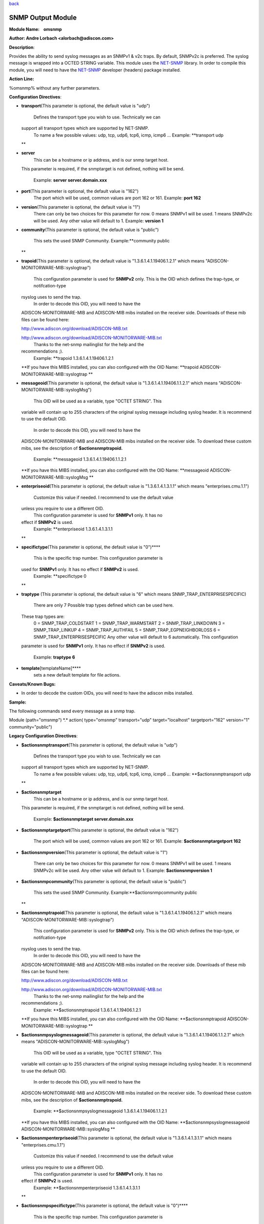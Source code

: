 `back <rsyslog_conf_modules.html>`_

SNMP Output Module
==================

**Module Name:    omsnmp**

**Author: Andre Lorbach <alorbach@adiscon.com>**

**Description**:

Provides the ability to send syslog messages as an SNMPv1 & v2c traps.
By default, SNMPv2c is preferred. The syslog message is wrapped into a
OCTED STRING variable. This module uses the
`NET-SNMP <http://net-snmp.sourceforge.net/>`_ library. In order to
compile this module, you will need to have the
`NET-SNMP <http://net-snmp.sourceforge.net/>`_ developer (headers)
package installed.

 

**Action Line:**

%omsnmp% without any further parameters.

 

**Configuration Directives**:

-  **transport**\ (This parameter is optional, the default value is
   "udp")
    Defines the transport type you wish to use. Technically we can
   support all transport types which are supported by NET-SNMP.
    To name a few possible values:
    udp, tcp, udp6, tcp6, icmp, icmp6 ...
    Example: **transport udp
   **
-  **server**
    This can be a hostname or ip address, and is our snmp target host.
   This parameter is required, if the snmptarget is not defined, nothing
   will be send.
    Example: **server server.domain.xxx**
-  **port**\ (This parameter is optional, the default value is "162")
    The port which will be used, common values are port 162 or 161.
    Example: **port 162**
-  **version**\ (This parameter is optional, the default value is "1")
    There can only be two choices for this parameter for now.
    0 means SNMPv1 will be used.
    1 means SNMPv2c will be used.
    Any other value will default to 1.
    Example: **version 1**
-  **community**\ (This parameter is optional, the default value is
   "public")
    This sets the used SNMP Community.
    Example:\ **community public
   **
-  **trapoid**\ (This parameter is optional, the default value is
   "1.3.6.1.4.1.19406.1.2.1" which means
   "ADISCON-MONITORWARE-MIB::syslogtrap")
    This configuration parameter is used for **SNMPv2** only.
    This is the OID which defines the trap-type, or notifcation-type
   rsyslog uses to send the trap.
    In order to decode this OID, you will need to have the
   ADISCON-MONITORWARE-MIB and ADISCON-MIB mibs installed on the
   receiver side. Downloads of these mib files can be found here:

   `http://www.adiscon.org/download/ADISCON-MIB.txt <http://www.adiscon.org/download/ADISCON-MIB.txt>`_

   `http://www.adiscon.org/download/ADISCON-MONITORWARE-MIB.txt <http://www.adiscon.org/download/ADISCON-MONITORWARE-MIB.txt>`_
    Thanks to the net-snmp mailinglist for the help and the
   recommendations ;).
    Example: **trapoid 1.3.6.1.4.1.19406.1.2.1
   **\ If you have this MIBS installed, you can also configured with the
   OID Name: **trapoid ADISCON-MONITORWARE-MIB::syslogtrap
   **
-  **messageoid**\ (This parameter is optional, the default value is
   "1.3.6.1.4.1.19406.1.1.2.1" which means
   "ADISCON-MONITORWARE-MIB::syslogMsg")
    This OID will be used as a variable, type "OCTET STRING". This
   variable will contain up to 255 characters of the original syslog
   message including syslog header. It is recommend to use the default
   OID.
    In order to decode this OID, you will need to have the
   ADISCON-MONITORWARE-MIB and ADISCON-MIB mibs installed on the
   receiver side. To download these custom mibs, see the description of
   **$actionsnmptrapoid.**
    Example: **messageoid 1.3.6.1.4.1.19406.1.1.2.1
   **\ If you have this MIBS installed, you can also configured with the
   OID Name: **messageoid ADISCON-MONITORWARE-MIB::syslogMsg
   **
-  **enterpriseoid**\ (This parameter is optional, the default value is
   "1.3.6.1.4.1.3.1.1" which means "enterprises.cmu.1.1")
    Customize this value if needed. I recommend to use the default value
   unless you require to use a different OID.
    This configuration parameter is used for **SNMPv1** only. It has no
   effect if **SNMPv2** is used.
    Example: **enterpriseoid 1.3.6.1.4.1.3.1.1
   **
-  **specifictype**\ (This parameter is optional, the default value is
   "0")\ ****
    This is the specific trap number. This configuration parameter is
   used for **SNMPv1** only. It has no effect if **SNMPv2** is used.
    Example: **specifictype 0
   **
-  **traptype** (This parameter is optional, the default value is "6"
   which means SNMP\_TRAP\_ENTERPRISESPECIFIC)
    There are only 7 Possible trap types defined which can be used here.
   These trap types are:
    0 = SNMP\_TRAP\_COLDSTART
    1 = SNMP\_TRAP\_WARMSTART
    2 = SNMP\_TRAP\_LINKDOWN
    3 = SNMP\_TRAP\_LINKUP
    4 = SNMP\_TRAP\_AUTHFAIL
    5 = SNMP\_TRAP\_EGPNEIGHBORLOSS
    6 = SNMP\_TRAP\_ENTERPRISESPECIFIC
    Any other value will default to 6 automatically. This configuration
   parameter is used for **SNMPv1** only. It has no effect if **SNMPv2**
   is used.
    Example: **traptype 6**
-  **template**\ [templateName]****
    sets a new default template for file actions.

 

**Caveats/Known Bugs:**

-  In order to decode the custom OIDs, you will need to have the adiscon
   mibs installed.

**Sample:**

The following commands send every message as a snmp trap.

Module (path="omsnmp") \*.\* action( type="omsnmp" transport="udp"
target="localhost" targetport="162" version="1" community="public")

**Legacy Configuration Directives**:

-  **$actionsnmptransport**\ (This parameter is optional, the default
   value is "udp")
    Defines the transport type you wish to use. Technically we can
   support all transport types which are supported by NET-SNMP.
    To name a few possible values:
    udp, tcp, udp6, tcp6, icmp, icmp6 ...
    Example: **$actionsnmptransport udp
   **
-  **$actionsnmptarget**
    This can be a hostname or ip address, and is our snmp target host.
   This parameter is required, if the snmptarget is not defined, nothing
   will be send.
    Example: **$actionsnmptarget server.domain.xxx**
-  **$actionsnmptargetport**\ (This parameter is optional, the default
   value is "162")
    The port which will be used, common values are port 162 or 161.
    Example: **$actionsnmptargetport 162**
-  **$actionsnmpversion**\ (This parameter is optional, the default
   value is "1")
    There can only be two choices for this parameter for now.
    0 means SNMPv1 will be used.
    1 means SNMPv2c will be used.
    Any other value will default to 1.
    Example: **$actionsnmpversion 1**
-  **$actionsnmpcommunity**\ (This parameter is optional, the default
   value is "public")
    This sets the used SNMP Community.
    Example:\ **$actionsnmpcommunity public
   **
-  **$actionsnmptrapoid**\ (This parameter is optional, the default
   value is "1.3.6.1.4.1.19406.1.2.1" which means
   "ADISCON-MONITORWARE-MIB::syslogtrap")
    This configuration parameter is used for **SNMPv2** only.
    This is the OID which defines the trap-type, or notifcation-type
   rsyslog uses to send the trap.
    In order to decode this OID, you will need to have the
   ADISCON-MONITORWARE-MIB and ADISCON-MIB mibs installed on the
   receiver side. Downloads of these mib files can be found here:

   `http://www.adiscon.org/download/ADISCON-MIB.txt <http://www.adiscon.org/download/ADISCON-MIB.txt>`_

   `http://www.adiscon.org/download/ADISCON-MONITORWARE-MIB.txt <http://www.adiscon.org/download/ADISCON-MONITORWARE-MIB.txt>`_
    Thanks to the net-snmp mailinglist for the help and the
   recommendations ;).
    Example: **$actionsnmptrapoid 1.3.6.1.4.1.19406.1.2.1
   **\ If you have this MIBS installed, you can also configured with the
   OID Name: **$actionsnmptrapoid ADISCON-MONITORWARE-MIB::syslogtrap
   **
-  **$actionsnmpsyslogmessageoid**\ (This parameter is optional, the
   default value is "1.3.6.1.4.1.19406.1.1.2.1" which means
   "ADISCON-MONITORWARE-MIB::syslogMsg")
    This OID will be used as a variable, type "OCTET STRING". This
   variable will contain up to 255 characters of the original syslog
   message including syslog header. It is recommend to use the default
   OID.
    In order to decode this OID, you will need to have the
   ADISCON-MONITORWARE-MIB and ADISCON-MIB mibs installed on the
   receiver side. To download these custom mibs, see the description of
   **$actionsnmptrapoid.**
    Example: **$actionsnmpsyslogmessageoid 1.3.6.1.4.1.19406.1.1.2.1
   **\ If you have this MIBS installed, you can also configured with the
   OID Name: **$actionsnmpsyslogmessageoid
   ADISCON-MONITORWARE-MIB::syslogMsg
   **
-  **$actionsnmpenterpriseoid**\ (This parameter is optional, the
   default value is "1.3.6.1.4.1.3.1.1" which means
   "enterprises.cmu.1.1")
    Customize this value if needed. I recommend to use the default value
   unless you require to use a different OID.
    This configuration parameter is used for **SNMPv1** only. It has no
   effect if **SNMPv2** is used.
    Example: **$actionsnmpenterpriseoid 1.3.6.1.4.1.3.1.1
   **
-  **$actionsnmpspecifictype**\ (This parameter is optional, the default
   value is "0")\ ****
    This is the specific trap number. This configuration parameter is
   used for **SNMPv1** only. It has no effect if **SNMPv2** is used.
    Example: **$actionsnmpspecifictype 0
   **
-  **$actionsnmptraptype** (This parameter is optional, the default
   value is "6" which means SNMP\_TRAP\_ENTERPRISESPECIFIC)
    There are only 7 Possible trap types defined which can be used here.
   These trap types are:
    0 = SNMP\_TRAP\_COLDSTART
    1 = SNMP\_TRAP\_WARMSTART
    2 = SNMP\_TRAP\_LINKDOWN
    3 = SNMP\_TRAP\_LINKUP
    4 = SNMP\_TRAP\_AUTHFAIL
    5 = SNMP\_TRAP\_EGPNEIGHBORLOSS
    6 = SNMP\_TRAP\_ENTERPRISESPECIFIC
    Any other value will default to 6 automatically. This configuration
   parameter is used for **SNMPv1** only. It has no effect if **SNMPv2**
   is used.
    Example: **$actionsnmptraptype 6**

 

**Caveats/Known Bugs:**

-  In order to decode the custom OIDs, you will need to have the adiscon
   mibs installed.

**Sample:**

The following commands send every message as a snmp trap.

$ModLoad omsnmp $actionsnmptransport udp $actionsnmptarget localhost
$actionsnmptargetport 162 $actionsnmpversion 1 $actionsnmpcommunity
public \*.\* :omsnmp:

[`rsyslog.conf overview <rsyslog_conf.html>`_\ ] [`manual
index <manual.html>`_\ ] [`rsyslog site <http://www.rsyslog.com/>`_\ ]

This documentation is part of the `rsyslog <http://www.rsyslog.com/>`_
project.
 Copyright © 2008 by `Rainer Gerhards <http://www.gerhards.net/rainer>`_
and `Adiscon <http://www.adiscon.com/>`_. Released under the GNU GPL
version 3 or higher.
